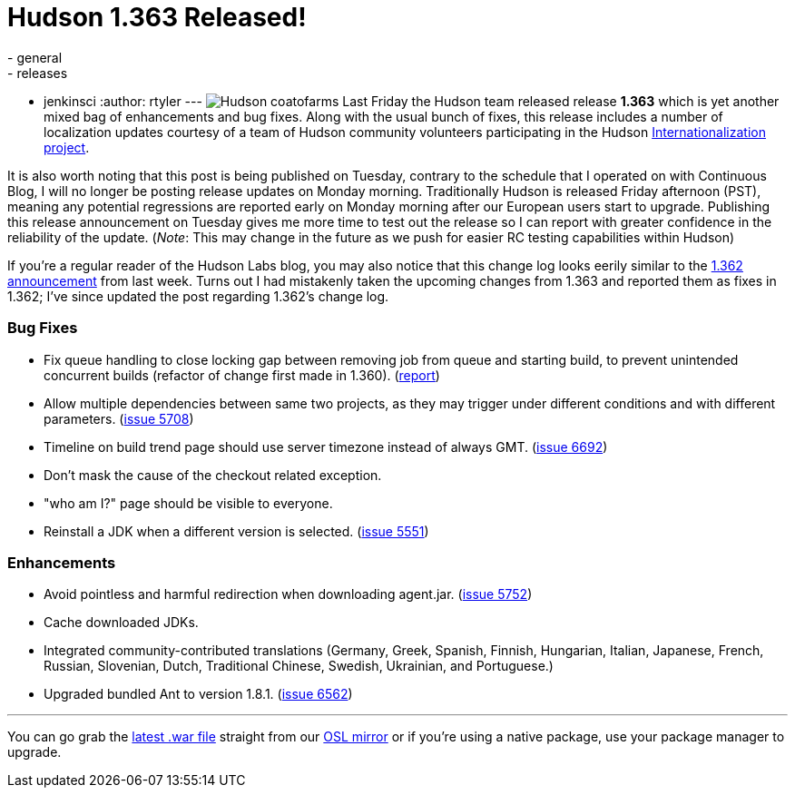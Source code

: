 = Hudson 1.363 Released!
:nodeid: 216
:created: 1277215200
:tags:
  - general
  - releases
  - jenkinsci
:author: rtyler
---
image:/sites/default/files/images/Hudson_coatofarms.gif[] Last Friday the Hudson team released release *1.363* which is yet another mixed bag of enhancements and bug fixes. Along with the usual bunch of fixes, this release includes a number of localization updates courtesy of a team of Hudson community volunteers participating in the Hudson https://wiki.jenkins.io/display/JENKINS/Internationalization[Internationalization project].

It is also worth noting that this post is being published on Tuesday, contrary to the schedule that I operated on with Continuous Blog, I will no longer be posting release updates on Monday morning. Traditionally Hudson is released Friday afternoon (PST), meaning any potential regressions are reported early on Monday morning after our European users start to upgrade. Publishing this release announcement on Tuesday gives me more time to test out the release so I can report with greater confidence in the reliability of the update. (_Note_: This may change in the future as we push for easier RC testing capabilities within Hudson)

If you're a regular reader of the Hudson Labs blog, you may also notice that this change log looks eerily similar to the link:/content/hudson-1362-released[1.362 announcement] from last week. Turns out I had mistakenly taken the upcoming changes from 1.363 and reported them as fixes in 1.362; I've since updated the post regarding 1.362's change log.

=== Bug Fixes

* Fix queue handling to close locking gap between removing job from queue and starting build, to prevent unintended concurrent builds (refactor of change first made in 1.360). (https://hudson.361315.n4.nabble.com/Patch-to-fix-concurrent-build-problem-td2229136.html[report])
* Allow multiple dependencies between same two projects, as they may trigger under different conditions and with different parameters. (https://issues.jenkins.io/browse/JENKINS-5708[issue 5708])
* Timeline on build trend page should use server timezone instead of always GMT. (https://issues.jenkins.io/browse/JENKINS-6692[issue 6692])
* Don't mask the cause of the checkout related exception.
* "who am I?" page should be visible to everyone.
* Reinstall a JDK when a different version is selected. (https://issues.jenkins.io/browse/JENKINS-5551[issue 5551])

=== Enhancements

* Avoid pointless and harmful redirection when downloading agent.jar. (https://issues.jenkins.io/browse/JENKINS-5752[issue 5752])
* Cache downloaded JDKs.
* Integrated community-contributed translations (Germany, Greek, Spanish, Finnish, Hungarian, Italian, Japanese, French, Russian, Slovenian, Dutch, Traditional Chinese, Swedish, Ukrainian, and Portuguese.)
* Upgraded bundled Ant to version 1.8.1. (https://issues.jenkins.io/browse/JENKINS-6562[issue 6562])

// break

'''

You can go grab the https://ftp.osuosl.org/pub/hudson/war/1.363/hudson.war[latest .war file] straight from our https://www.osuosl.org[OSL mirror] or if you're using a native package, use your package manager to upgrade.
